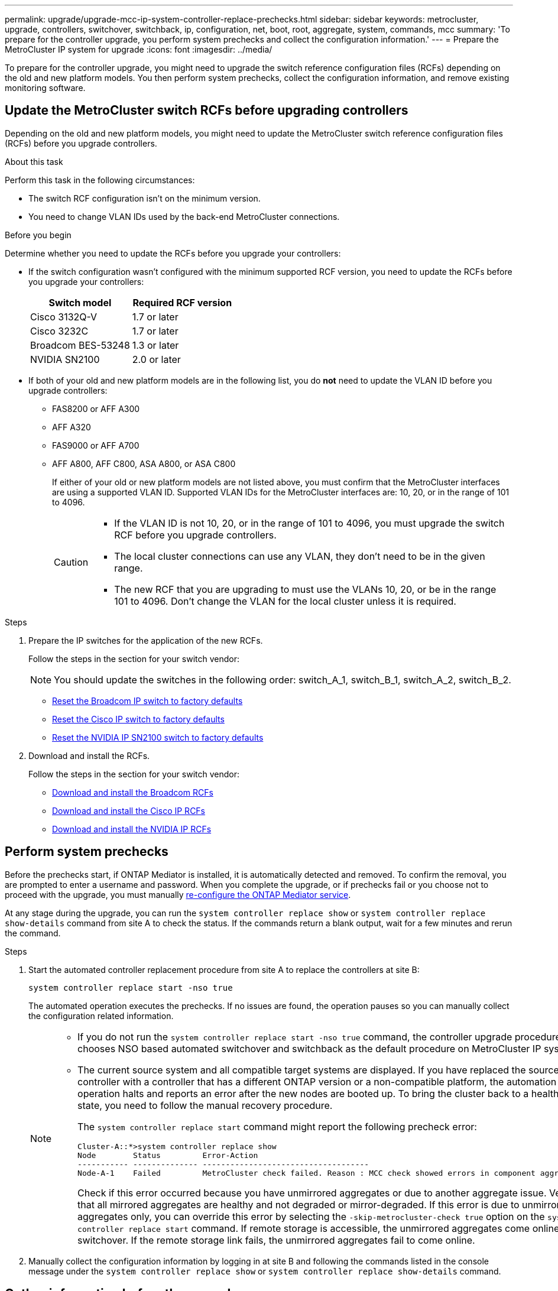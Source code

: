 ---
permalink: upgrade/upgrade-mcc-ip-system-controller-replace-prechecks.html
sidebar: sidebar
keywords: metrocluster, upgrade, controllers, switchover, switchback, ip, configuration, net, boot, root, aggregate, system, commands, mcc
summary: 'To prepare for the controller upgrade, you perform system prechecks and collect the configuration information.'
---
= Prepare the MetroCluster IP system for upgrade
:icons: font
:imagesdir: ../media/

[.lead]
To prepare for the controller upgrade, you might need to upgrade the switch reference configuration files (RCFs) depending on the old and new platform models. You then perform system prechecks, collect the configuration information, and remove existing monitoring software.

== Update the MetroCluster switch RCFs before upgrading controllers

Depending on the old and new platform models, you might need to update the MetroCluster switch reference configuration files (RCFs) before you upgrade controllers.

.About this task

Perform this task in the following circumstances: 

** The switch RCF configuration isn't on the minimum version.
** You need to change VLAN IDs used by the back-end MetroCluster connections.

.Before you begin

Determine whether you need to update the RCFs before you upgrade your controllers: 

* If the switch configuration wasn't configured with the minimum supported RCF version, you need to update the RCFs before you upgrade your controllers:
+
|===

h| Switch model h| Required RCF version

a|
Cisco 3132Q-V
a|
1.7 or later
a|
Cisco 3232C
a|
1.7 or later
a|
Broadcom BES-53248
a|
1.3 or later
a| NVIDIA SN2100
a| 2.0 or later
|===

* If both of your old and new platform models are in the following list, you do *not* need to update the VLAN ID before you upgrade controllers:

** FAS8200 or AFF A300

** AFF A320

** FAS9000 or AFF A700

** AFF A800, AFF C800, ASA A800, or ASA C800
+
If either of your old or new platform models are not listed above, you must confirm that the MetroCluster interfaces are using a supported VLAN ID. Supported VLAN IDs for the MetroCluster interfaces are: 10, 20, or in the range of 101 to 4096.
+
[CAUTION] 
====
* If the VLAN ID is not 10, 20, or in the range of 101 to 4096, you must upgrade the switch RCF before you upgrade controllers. 
* The local cluster connections can use any VLAN, they don't need to be in the given range.
* The new RCF that you are upgrading to must use the VLANs 10, 20, or be in the range 101 to 4096. Don't change the VLAN for the local cluster unless it is required. 
====

.Steps

. Prepare the IP switches for the application of the new RCFs.
+
Follow the steps in the section for your switch vendor: 
+
NOTE: You should update the switches in the following order: switch_A_1, switch_B_1, switch_A_2, switch_B_2.

 ** link:../install-ip/task_switch_config_broadcom.html#resetting-the-broadcom-ip-switch-to-factory-defaults[Reset the Broadcom IP switch to factory defaults]
 ** link:../install-ip/task_switch_config_cisco.html#resetting-the-cisco-ip-switch-to-factory-defaults[Reset the Cisco IP switch to factory defaults]
 ** link:../install-ip/task_switch_config_nvidia.html#reset-the-nvidia-ip-sn2100-switch-to-factory-defaults[Reset the NVIDIA IP SN2100 switch to factory defaults]

. Download and install the RCFs.
+
Follow the steps in the section for your switch vendor: 

 ** link:../install-ip/task_switch_config_broadcom.html#downloading-and-installing-the-broadcom-rcf-files[Download and install the Broadcom RCFs]
 ** link:../install-ip/task_switch_config_cisco.html#downloading-and-installing-the-cisco-ip-rcf-files[Download and install the Cisco IP RCFs]
 ** link:../install-ip/task_switch_config_nvidia.html#download-and-install-the-nvidia-rcf-files[Download and install the NVIDIA IP RCFs]


== Perform system prechecks 

Before the prechecks start, if ONTAP Mediator is installed, it is automatically detected and removed. To confirm the removal, you are prompted to enter a username and password. When you complete the upgrade, or if prechecks fail or you choose not to proceed with the upgrade, you must manually link:../install-ip/task_configuring_the_ontap_mediator_service_from_a_metrocluster_ip_configuration.html[re-configure the ONTAP Mediator service].

At any stage during the upgrade, you can run the `system controller replace show` or `system controller replace show-details` command from site A to check the status. If the commands return a blank output, wait for a few minutes and rerun the command.

.Steps

. Start the automated controller replacement procedure from site A to replace the controllers at site B:
+
`system controller replace start -nso true`
+
The automated operation executes the prechecks. If no issues are found, the operation pauses so you can manually collect the configuration related information.
+
[NOTE]
====
* If you do not run the `system controller replace start -nso true` command, the controller upgrade procedure chooses NSO based automated switchover and switchback as the default procedure on MetroCluster IP systems.

* The current source system and all compatible target systems are displayed. If you have replaced the source controller with a controller that has a different ONTAP version or a non-compatible platform, the automation operation halts and reports an error after the new nodes are booted up. To bring the cluster back to a healthy state, you need to follow the manual recovery procedure.
+
The `system controller replace start` command might report the following precheck error:
+
----
Cluster-A::*>system controller replace show
Node        Status         Error-Action
----------- -------------- ------------------------------------
Node-A-1    Failed         MetroCluster check failed. Reason : MCC check showed errors in component aggregates
----
+
Check if this error occurred because you have unmirrored aggregates or due to another aggregate issue. Verify that all mirrored aggregates are healthy and not degraded or mirror-degraded. If this error is due to unmirrored aggregates only, you can override this error by selecting the `-skip-metrocluster-check true` option on the `system controller replace start` command. If remote storage is accessible, the unmirrored aggregates come online after switchover. If the remote storage link fails, the unmirrored aggregates fail to come online.
====

.	Manually collect the configuration information by logging in at site B and following the commands listed in the console message under the `system controller replace show` or `system controller replace show-details` command.


== Gather information before the upgrade

Before upgrading, if the root volume is encrypted, you must gather the backup key and other information to boot the new controllers with the old encrypted root volumes.

.About this task

This task is performed on the existing MetroCluster IP configuration.

.Steps

. Label the cables for the existing controllers, so you can easily identify the cables when setting up the new controllers.
. Display the commands to capture the backup key and other information:
+
`system controller replace show`
+
Run the commands listed under the `show` command from the partner cluster.
+
The `show` command output displays three tables containing the MetroCluster interface IPs, system IDs, and system UUIDs. This information is required later in the procedure to set the bootargs when you boot the new node. 

. Gather the system IDs of the nodes in the MetroCluster configuration:
+
--
`metrocluster node show -fields node-systemid,dr-partner-systemid`

During the upgrade procedure, you will replace these old system IDs with the system IDs of the new controller modules.

In this example for a four-node MetroCluster IP configuration, the following old system IDs are retrieved:

** node_A_1-old: 4068741258
** node_A_2-old: 4068741260
** node_B_1-old: 4068741254
** node_B_2-old: 4068741256

----
metrocluster-siteA::> metrocluster node show -fields node-systemid,ha-partner-systemid,dr-partner-systemid,dr-auxiliary-systemid
dr-group-id        cluster           node            node-systemid     ha-partner-systemid     dr-partner-systemid    dr-auxiliary-systemid
-----------        ---------------   ----------      -------------     -------------------     -------------------    ---------------------
1                    Cluster_A       Node_A_1-old    4068741258        4068741260              4068741256             4068741256
1                    Cluster_A       Node_A_2-old    4068741260        4068741258              4068741254             4068741254
1                    Cluster_B       Node_B_1-old    4068741254        4068741256              4068741258             4068741260
1                    Cluster_B       Node_B_2-old    4068741256        4068741254              4068741260             4068741258
4 entries were displayed.
----

In this example for a two-node MetroCluster IP configuration, the following old system IDs are retrieved:

** node_A_1: 4068741258
** node_B_1: 4068741254

----
metrocluster node show -fields node-systemid,dr-partner-systemid

dr-group-id cluster    node          node-systemid dr-partner-systemid
----------- ---------- --------      ------------- ------------
1           Cluster_A  Node_A_1-old  4068741258    4068741254
1           Cluster_B  node_B_1-old  -             -
2 entries were displayed.
----
--

. Gather port and LIF information for each old node.
+
You should gather the output of the following commands for each node:

 ** `network interface show -role cluster,node-mgmt`
 ** `network port show -node <node-name> -type physical`
 ** `network port vlan show -node <node-name>`
 ** `network port ifgrp show -node <node-name> -instance`
 ** `network port broadcast-domain show`
 ** `network port reachability show -detail`
 ** `network ipspace show`
 ** `volume show`
 ** `storage aggregate show`
 ** `system node run -node <node-name> sysconfig -a`
 ** `aggr show -r` 
 ** `disk show`  
 ** `system node run <node-name> disk show`   
 ** `vol show -fields type` 
 ** `vol show -fields type , space-guarantee` 
 ** `vserver fcp initiator show` 
 ** `storage disk show`
 ** `metrocluster configuration-settings interface show` 

. If the MetroCluster nodes are in a SAN configuration, collect the relevant information.
+
You should gather the output of the following commands:

 ** `fcp adapter show -instance`
 ** `fcp interface show -instance`
 ** `iscsi interface show`
 ** `ucadmin show`

. If the root volume is encrypted, collect and save the passphrase used for key-manager:
+
`security key-manager backup show`
. If the MetroCluster nodes are using encryption for volumes or aggregates, copy information about the keys and passphrases.
+
For additional information, see https://docs.netapp.com/ontap-9/topic/com.netapp.doc.pow-nve/GUID-1677AE0A-FEF7-45FA-8616-885AA3283BCF.html[Back up onboard key management information manually^].

.. If Onboard Key Manager is configured:
+
`security key-manager onboard show-backup`
+
You will need the passphrase later in the upgrade procedure.

.. If enterprise key management (KMIP) is configured, issue the following commands:
+
`security key-manager external show -instance`
+
`security key-manager key query`

. After you finish collecting the configuration information, resume the operation:
+
`system controller replace resume`

== Remove the existing configuration from Tiebreaker or other monitoring software

Before you start the upgrade, remove the existing configuration from the Tiebreaker or other monitoring software.

If the existing configuration is monitored with the MetroCluster Tiebreaker configuration or other third-party applications (for example, ClusterLion) that can initiate a switchover, you must remove the MetroCluster configuration from the Tiebreaker or other software prior to replacing the old controller.

.Steps

. link:../tiebreaker/concept_configuring_the_tiebreaker_software.html#removing-metrocluster-configurations[Remove the existing MetroCluster configuration] from the Tiebreaker software.

. Remove the existing MetroCluster configuration from any third-party application that can initiate switchover.
+
Refer to the documentation for the application.

.What's next?
link:upgrade-mcc-ip-system-controller-replace-prepare-network-configuration.html[Prepare the network configuration of the old controllers].

// 2024 Nov 12, ONTAPDOC-2351